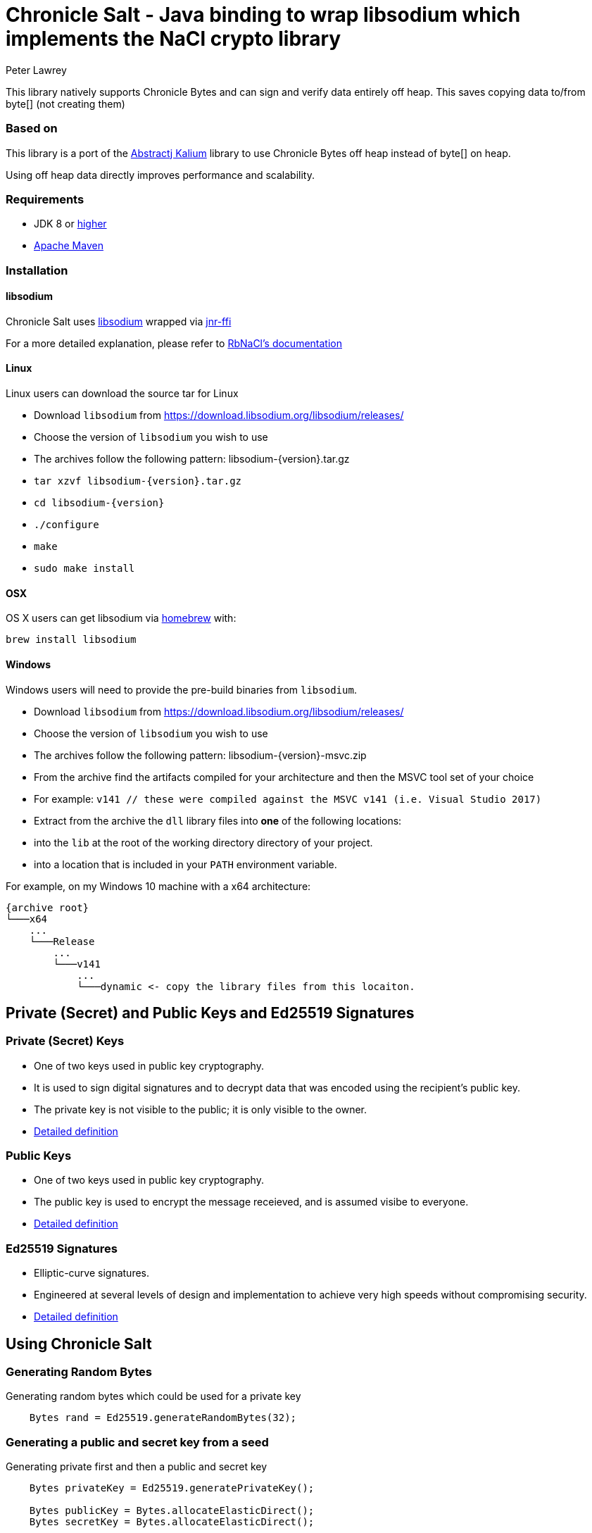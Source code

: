 = Chronicle Salt - Java binding to wrap libsodium which implements the NaCl crypto library
Peter Lawrey

This library natively supports Chronicle Bytes and can sign and verify data entirely off heap. This saves copying data to/from byte[] (not creating them)

=== Based on
This library is a port of the https://github.com/abstractj/kalium[Abstractj Kalium] library to use Chronicle Bytes off heap instead of byte[] on heap.

Using off heap data directly improves performance and scalability.

=== Requirements

* JDK 8 or http://www.oracle.com/technetwork/java/javase/downloads/index.html[higher]
* http://maven.apache.org/guides/getting-started/[Apache Maven]

=== Installation

==== libsodium

Chronicle Salt uses https://www.gitbook.com/book/jedisct1/libsodium/details[libsodium] wrapped via https://github.com/jnr/jnr-ffi[jnr-ffi]

For a more detailed explanation, please refer to
https://github.com/cryptosphere/rbnacl/blob/master/README.md[RbNaCl's documentation]

==== Linux

Linux users can download the source tar for Linux

- Download `libsodium` from https://download.libsodium.org/libsodium/releases/
- Choose the version of `libsodium` you wish to use
    - The archives follow the following pattern: libsodium-{version}.tar.gz
- `tar xzvf libsodium-{version}.tar.gz`
- `cd libsodium-{version}`
- `./configure`
- `make`
- `sudo make install`

==== OSX

OS X users can get libsodium via http://mxcl.github.com/homebrew/[homebrew] with:

    brew install libsodium

==== Windows

Windows users will need to provide the pre-build binaries from `libsodium`.

- Download `libsodium` from https://download.libsodium.org/libsodium/releases/
- Choose the version of `libsodium` you wish to use
    - The archives follow the following pattern: libsodium-{version}-msvc.zip
- From the archive find the artifacts compiled for your architecture and then the MSVC tool set of your choice
    - For example: `v141 // these were compiled against the MSVC v141 (i.e. Visual Studio 2017)`
- Extract from the archive the `dll` library files into **one** of the following locations:
    - into the `lib` at the root of the working directory directory of your project.
    - into a location that is included in your `PATH` environment variable.

For example, on my Windows 10 machine with a x64 architecture:
```
{archive root}
└───x64
    ...
    └───Release
        ...
        └───v141
            ...
            └───dynamic <- copy the library files from this locaiton.
```

== Private (Secret) and Public Keys and Ed25519 Signatures

=== Private (Secret) Keys

 - One of two keys used in public key cryptography.
 - It is used to sign digital signatures and to decrypt data that was encoded using the recipient's public key.
 - The private key is not visible to the public; it is only visible to the owner.
 - https://www.techopedia.com/definition/16135/private-key[Detailed definition]
 
=== Public Keys

  - One of two keys used in public key cryptography.
  - The public key is used to encrypt the message receieved, and is assumed visibe to everyone.
  - https://en.wikipedia.org/wiki/Public-key_cryptography[Detailed definition]

=== Ed25519 Signatures

 - Elliptic-curve signatures.
 - Engineered at several levels of design and implementation to achieve very high speeds without compromising security.
 - https://en.wikipedia.org/wiki/EdDSA[Detailed definition]
 
== Using Chronicle Salt

=== Generating Random Bytes

.Generating random bytes which could be used for a private key
[source, Java]
----
    Bytes rand = Ed25519.generateRandomBytes(32);
----

=== Generating a public and secret key from a seed

.Generating private first and then a public and secret key
[source, Java]
----
    Bytes privateKey = Ed25519.generatePrivateKey();

    Bytes publicKey = Bytes.allocateElasticDirect();
    Bytes secretKey = Bytes.allocateElasticDirect();

    Ed25519.privateToPublicAndSecret(publicKey, secretKey, privateKey);
----

NOTE: The secret key holds the private AND public key and is needed for some operations.

=== Viewing keys as a hexadecimal dump

.Viewing all three keys
[source, Java]
----
    System.out.println(privateKey.toHexString());
    System.out.println(publicKey.toHexString());
    System.out.println(secretKey.toHexString());
----

Prints something like

.private, public and secret keys
----
00000000 54 c8 b8 05 5a df 56 9f  8a ae b4 72 2c 69 26 42 T···Z·V· ···r,i&B
00000010 99 c6 d4 36 13 4c cc 2b  83 04 da c5 71 75 b0 1a ···6·L·+ ····qu··

00000000 95 65 db 8d 48 06 12 ae  c4 fe 44 c1 d9 07 5f 19 ·e··H··· ··D···_·
00000010 19 de 6b 13 cc 24 67 27  3a bf 9b ce 25 c8 a1 33 ··k··$g' :···%··3

00000000 54 c8 b8 05 5a df 56 9f  8a ae b4 72 2c 69 26 42 T···Z·V· ···r,i&B
00000010 99 c6 d4 36 13 4c cc 2b  83 04 da c5 71 75 b0 1a ···6·L·+ ····qu··
00000020 95 65 db 8d 48 06 12 ae  c4 fe 44 c1 d9 07 5f 19 ·e··H··· ··D···_·
00000030 19 de 6b 13 cc 24 67 27  3a bf 9b ce 25 c8 a1 33 ··k··$g' :···%··3
----


=== Signing a message

After creating a message, it can be signed.

NOTE: The `sigAndMsg` includes the signature and the messages as this is the way the underlying library is written.

.Signing a message
[source, Java]
----
    Bytes signAndMsg = Bytes.allocateElasticDirect();
    // OR
    Bytes signAndMsg = Bytes.allocateDirect(Ed25519.SIGNATURE_LENGTH + message.readRemaining());
    Ed25519.sign(signAndMsg, message, secretKey);
----

NOTE: The `sign` method appends, rather than overwrites the `sigAndMsg`. If you want to overwrite, you need to call `clear()` first

.Signing two messages
[source, Java]
----
    Bytes signAndMsg = Bytes.allocateElasticDirect();
    Ed25519.sign(signAndMsg, message, secretKey);
    Ed25519.sign(signAndMsg, message2, secretKey); // <1>
----
<1> sigAndMsg contains two messages

.Signing two messages with overwriting
[source, Java]
----
    Bytes signAndMsg = Bytes.allocateElasticDirect();
    Ed25519.sign(signAndMsg, message, secretKey);
    client.write(signAndMsg);

    sigAndMsg.clear()
    Ed25519.sign(signAndMsg, message2, secretKey); // <2>
    client.write(signAndMsg);
----
<2> sigAndMsg contains one message

=== Verifying a message

Once a message has been signed, you can verify it using the public key alone.

.Verifying a message
[source, Java]
----
    boolean verified = Ed25519.verify(sigAndMsg, publicKey);
----
 - Verifying a message is a means of authenticating that a message is received from a certain sender.
 - The digital signature, put simply, is a hash of the data (message, file, etc.).
 - To validate a message, the receipient calculates the hash of the same data and will use the senders public key to decrypt the digital    signature. 
 - The two hash values are compared - if they match, the signature is considered valid. If they don't match, it can mean that another      signature was used to sign it, or the data was (intentionally or unintentionally) altered.
 - If the hash values do not match, the message will not be verified.
 - Using the public key to verify a message ensures you are receiving a genuine message from the sender, and that it hasn't been altered    in any way.

== Benchmark

The library can be run in parallel to improve throughput

|===
| system | sign | verify 
| i7-7700HQ 4 core |  64K/s | 26K/s 
| i7-7820X 8 core | 206K/s | 87K/s
| E5-2650 v4 24 core | 306K/s | 154K/s
| E5-2650 v4 24 core, batch | 506K/s | 202K/s
|===

== Key Terms

Chronicle Bytes :: A similar purpose to Java NIO’s ByteBuffer, but with added extenstions.        https://github.com/OpenHFT/Chronicle-Bytes/blob/master/README.adoc[View Chronicle-Bytes here]
 
Cryptography :: The practice of hiding information using a mix of mathematics, computer science and electrical engineering.

Decrypt :: Decoding a message using a public key.

Digital Signature :: A digital code attached to an electronically transmitted document to verify its contents and the senders identity.

Ed25519 Signatures :: A public key signature system

Hash :: A mathematical algorithm that maps data of arbitrary size, to a bit string of a fixed size (a hash). It is designed to be a one way function i.e. a function which is infeasible to revert.

Hexadecimal Dump - To be updated.

Libsodium :: A modern, easy-to-use software library for encryption, decryption, signatures, password hashing and more.

Private Key :: A variable used within an algorithm to encrypt and decrypt code. Mathematically linked to a public  key.

Public Key :: A large numerical value used to encrypt data.

Scalability :: The capability of a system, network or process to handle large amounts of work, or its potential to be enlarged to accommodate growth.

Seed :: A number or other value that has been generated by software using one or more values.

Throughput :: The amount of data successfully moved from one place to another in a given timeframe.

